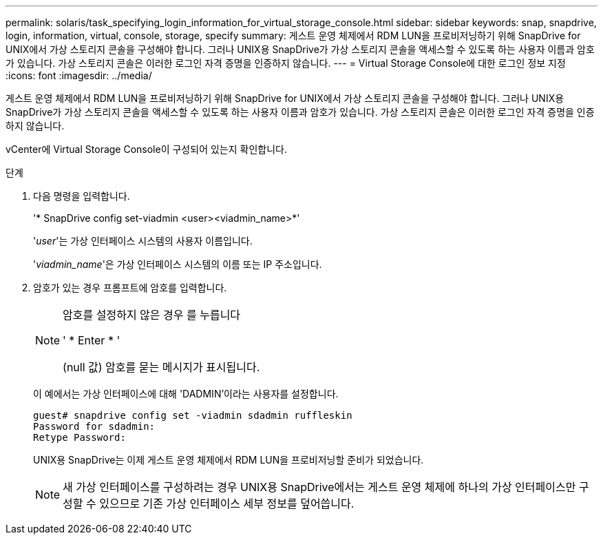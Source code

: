 ---
permalink: solaris/task_specifying_login_information_for_virtual_storage_console.html 
sidebar: sidebar 
keywords: snap, snapdrive, login, information, virtual, console, storage, specify 
summary: 게스트 운영 체제에서 RDM LUN을 프로비저닝하기 위해 SnapDrive for UNIX에서 가상 스토리지 콘솔을 구성해야 합니다. 그러나 UNIX용 SnapDrive가 가상 스토리지 콘솔을 액세스할 수 있도록 하는 사용자 이름과 암호가 있습니다. 가상 스토리지 콘솔은 이러한 로그인 자격 증명을 인증하지 않습니다. 
---
= Virtual Storage Console에 대한 로그인 정보 지정
:icons: font
:imagesdir: ../media/


[role="lead"]
게스트 운영 체제에서 RDM LUN을 프로비저닝하기 위해 SnapDrive for UNIX에서 가상 스토리지 콘솔을 구성해야 합니다. 그러나 UNIX용 SnapDrive가 가상 스토리지 콘솔을 액세스할 수 있도록 하는 사용자 이름과 암호가 있습니다. 가상 스토리지 콘솔은 이러한 로그인 자격 증명을 인증하지 않습니다.

vCenter에 Virtual Storage Console이 구성되어 있는지 확인합니다.

.단계
. 다음 명령을 입력합니다.
+
'* SnapDrive config set-viadmin <user><viadmin_name>*'

+
'_user_'는 가상 인터페이스 시스템의 사용자 이름입니다.

+
'_viadmin_name_'은 가상 인터페이스 시스템의 이름 또는 IP 주소입니다.

. 암호가 있는 경우 프롬프트에 암호를 입력합니다.
+
[NOTE]
====
암호를 설정하지 않은 경우 를 누릅니다

' * Enter * '

(null 값) 암호를 묻는 메시지가 표시됩니다.

====
+
이 예에서는 가상 인터페이스에 대해 'DADMIN'이라는 사용자를 설정합니다.

+
[listing]
----
guest# snapdrive config set -viadmin sdadmin ruffleskin
Password for sdadmin:
Retype Password:
----
+
UNIX용 SnapDrive는 이제 게스트 운영 체제에서 RDM LUN을 프로비저닝할 준비가 되었습니다.

+

NOTE: 새 가상 인터페이스를 구성하려는 경우 UNIX용 SnapDrive에서는 게스트 운영 체제에 하나의 가상 인터페이스만 구성할 수 있으므로 기존 가상 인터페이스 세부 정보를 덮어씁니다.


